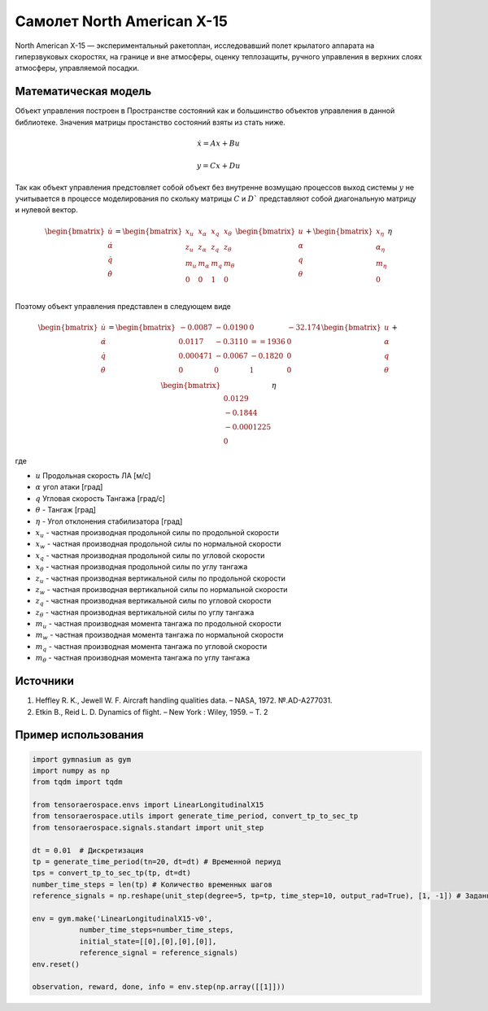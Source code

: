 Самолет North American X-15
========================================

North American X-15 —  экспериментальный ракетоплан, исследовавший полет крылатого аппарата на гиперзвуковых скоростях, на границе и вне атмосферы, оценку теплозащиты, ручного управления в верхних слоях атмосферы, управляемой посадки.

.. image:: https://upload.wikimedia.org/wikipedia/commons/thumb/d/d6/X-15_in_flight.jpg/1024px-X-15_in_flight.jpg
  :width: 400
  :alt: Модель x15



Математическая модель 
---------------------

Объект управления построен в Пространстве состояний как и большинство объектов управления в данной библиотеке. Значения матрицы простанство состояний взяты из стать ниже.



.. math::
  
  \dot{x}=Ax+Bu

  y=Cx+Du

Так как объект управления предстовляет собой объект без внутренне возмущаю процессов выход системы  :math:`y` не учитывается в процессе моделирования по скольку матрицы  :math:`C` и  :math:`D`` представляют собой диагональную матрицу и нулевой вектор.


.. math::


  \begin{bmatrix}
  \dot{u} \\
  \dot{\alpha} \\
  \dot{q} \\
  \dot{\theta} \\
  \end{bmatrix}
  = 
  \begin{bmatrix}
  x_u & x_{\alpha} & x_q & x_{\theta} \\
  z_u & z_{\alpha} & z_q & z_{\theta} \\
  m_u & m_{\alpha} & m_q & m_{\theta} \\
  0 & 0 & 1 & 0 \\
  \end{bmatrix}
  \begin{bmatrix}
  u \\
  \alpha \\
  q \\
  \theta \\
  \end{bmatrix}
  +
  \begin{bmatrix}
  x_{\eta} \\
  \alpha_{\eta} \\
  m_{\eta} \\
  0
  \end{bmatrix}
  \eta

Поэтому объект управления представлен в следующем виде


.. math::


  \begin{bmatrix}
  \dot{u} \\
  \dot{\alpha} \\
  \dot{q} \\
  \dot{\theta} \\
  \end{bmatrix}
  = 
  \begin{bmatrix}
  -0.0087&	-0.0190 &	0 &	-32.174 \\
  0.0117 & 	-0.3110 & 	==1936	&  0 \\
  0.000471	& -0.0067	& -0.1820 &	0 \\
  0 & 0 & 1 & 0 \\
  \end{bmatrix}
  \begin{bmatrix}
  u \\
  \alpha \\
  q \\
  \theta \\
  \end{bmatrix}
  +
  \begin{bmatrix}
  \\
  0.0129 \\
  -0.1844 \\
  -0.0001225 \\
  0
  \end{bmatrix}
  \eta

где

-  :math:`u` Продольная скорость ЛА [м/с]
-  :math:`\alpha` угол атаки [град] 
-  :math:`q` Угловая скорость Тангажа [град/с]
-  :math:`\theta` - Тангаж [град]
-  :math:`\eta` - Угол отклонения стабилизатора [град]
-  :math:`x_u` - частная производная продольной силы по продольной скорости
-  :math:`x_w` - частная производная продольной силы по нормальной скорости
-  :math:`x_q` - частная производная продольной силы по угловой скорости
-  :math:`x_{\theta}` - частная производная продольной силы по углу тангажа
-  :math:`z_u` - частная производная вертикальной силы по продольной скорости
-  :math:`z_w` - частная производная вертикальной силы по нормальной скорости
-  :math:`z_q` - частная производная вертикальной силы по угловой скорости
-  :math:`z_{\theta}` - частная производная вертикальной силы по углу тангажа
-  :math:`m_u` - частная производная момента тангажа по продольной скорости
-  :math:`m_w` - частная производная момента тангажа по нормальной скорости
-  :math:`m_q` - частная производная момента тангажа по угловой скорости
-  :math:`m_{\theta}` - частная производная момента тангажа по углу тангажа


Источники
---------

1. Heffley R. K., Jewell W. F. Aircraft handling qualities data. – NASA, 1972. №.AD-A277031.
2. Etkin B., Reid L. D. Dynamics of flight. – New York : Wiley, 1959. – Т. 2


Пример использования
--------------------


.. code:: python

    import gymnasium as gym 
    import numpy as np
    from tqdm import tqdm

    from tensoraerospace.envs import LinearLongitudinalX15
    from tensoraerospace.utils import generate_time_period, convert_tp_to_sec_tp
    from tensoraerospace.signals.standart import unit_step

    dt = 0.01  # Дискретизация
    tp = generate_time_period(tn=20, dt=dt) # Временной периуд
    tps = convert_tp_to_sec_tp(tp, dt=dt)
    number_time_steps = len(tp) # Количество временных шагов
    reference_signals = np.reshape(unit_step(degree=5, tp=tp, time_step=10, output_rad=True), [1, -1]) # Заданный сигнал

    env = gym.make('LinearLongitudinalX15-v0',
               number_time_steps=number_time_steps, 
               initial_state=[[0],[0],[0],[0]],
               reference_signal = reference_signals)
    env.reset() 

    observation, reward, done, info = env.step(np.array([[1]]))
